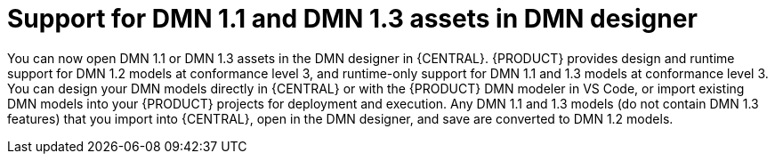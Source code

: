 [id='dmn11-and-dmn13-assets-support-con']

= Support for DMN 1.1 and DMN 1.3 assets in DMN designer

You can now open DMN 1.1 or DMN 1.3 assets in the DMN designer in {CENTRAL}. {PRODUCT} provides design and runtime support for DMN 1.2 models at conformance level 3, and runtime-only support for DMN 1.1 and 1.3 models at conformance level 3. You can design your DMN models directly in {CENTRAL} or with the {PRODUCT} DMN modeler in VS Code, or import existing DMN models into your {PRODUCT} projects for deployment and execution. Any DMN 1.1 and 1.3 models (do not contain DMN 1.3 features) that you import into {CENTRAL}, open in the DMN designer, and save are converted to DMN 1.2 models.
